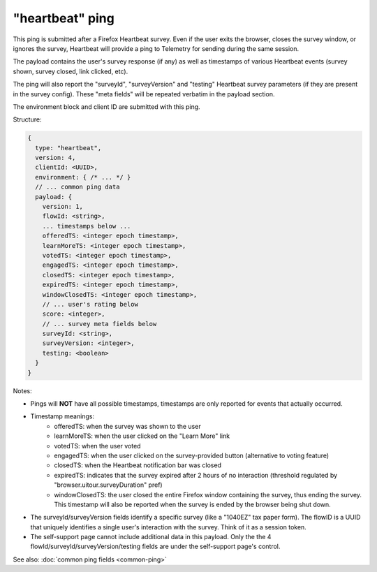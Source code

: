 
"heartbeat" ping
=================

This ping is submitted after a Firefox Heartbeat survey. Even if the user exits
the browser, closes the survey window, or ignores the survey, Heartbeat will
provide a ping to Telemetry for sending during the same session.

The payload contains the user's survey response (if any) as well as timestamps
of various Heartbeat events (survey shown, survey closed, link clicked, etc).

The ping will also report the "surveyId", "surveyVersion" and "testing"
Heartbeat survey parameters (if they are present in the survey config).
These "meta fields" will be repeated verbatim in the payload section.

The environment block and client ID are submitted with this ping.

Structure:

.. code-block:: js

    {
      type: "heartbeat",
      version: 4,
      clientId: <UUID>,
      environment: { /* ... */ }
      // ... common ping data
      payload: {
        version: 1,
        flowId: <string>,
        ... timestamps below ...
        offeredTS: <integer epoch timestamp>,
        learnMoreTS: <integer epoch timestamp>,
        votedTS: <integer epoch timestamp>,
        engagedTS: <integer epoch timestamp>,
        closedTS: <integer epoch timestamp>,
        expiredTS: <integer epoch timestamp>,
        windowClosedTS: <integer epoch timestamp>,
        // ... user's rating below
        score: <integer>,
        // ... survey meta fields below
        surveyId: <string>,
        surveyVersion: <integer>,
        testing: <boolean>
      }
    }

Notes:

* Pings will **NOT** have all possible timestamps, timestamps are only reported for events that actually occurred.
* Timestamp meanings:
   * offeredTS: when the survey was shown to the user
   * learnMoreTS: when the user clicked on the "Learn More" link
   * votedTS: when the user voted
   * engagedTS: when the user clicked on the survey-provided button (alternative to voting feature)
   * closedTS: when the Heartbeat notification bar was closed
   * expiredTS: indicates that the survey expired after 2 hours of no interaction (threshold regulated by "browser.uitour.surveyDuration" pref)
   * windowClosedTS: the user closed the entire Firefox window containing the survey, thus ending the survey. This timestamp will also be reported when the survey is ended by the browser being shut down.
* The surveyId/surveyVersion fields identify a specific survey (like a "1040EZ" tax paper form). The flowID is a UUID that uniquely identifies a single user's interaction with the survey. Think of it as a session token.
* The self-support page cannot include additional data in this payload. Only the the 4 flowId/surveyId/surveyVersion/testing fields are under the self-support page's control.

See also: :doc:`common ping fields <common-ping>`
